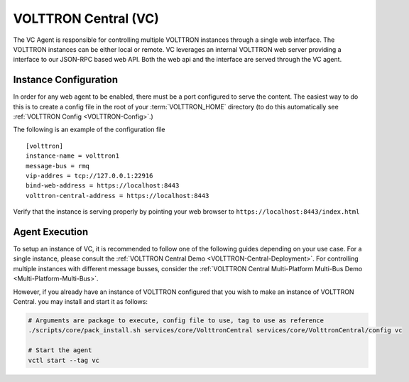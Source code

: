 .. _VOLTTRON-Central-Agent:

=====================
VOLTTRON Central (VC)
=====================

The VC Agent is responsible for controlling multiple VOLTTRON instances through a single web interface.
The VOLTTRON instances can be either local or remote. VC leverages an internal VOLTTRON web server providing a
interface to our JSON-RPC based web API.  Both the web api and the interface are served through the VC agent.

Instance Configuration
======================

In order for any web agent to be enabled, there must be a port configured to serve the content. The easiest way to do
this is to create a config file in the root of your :term:`VOLTTRON_HOME` directory (to do this automatically see
:ref:`VOLTTRON Config <VOLTTRON-Config>`.)

The following is an example of the configuration file

::

    [volttron]
    instance-name = volttron1
    message-bus = rmq
    vip-addres = tcp://127.0.0.1:22916
    bind-web-address = https://localhost:8443
    volttron-central-address = https://localhost:8443


.. Note:

    The above configuration will open a discoverable port for the volttron instance.  In addition, the opening of this
    web address allows you to serve both static as well as dynamic pages.

Verify that the instance is serving properly by pointing your web browser to ``https://localhost:8443/index.html``


Agent Execution
===============

To setup an instance of VC, it is recommended to follow one of the following guides depending on your use case.
For a single instance, please consult the :ref:`VOLTTRON Central Demo <VOLTTRON-Central-Deployment>`.
For controlling multiple instances with different message busses, consider the
:ref:`VOLTTRON Central Multi-Platform Multi-Bus Demo <Multi-Platform-Multi-Bus>`.

However, if you already have an instance of VOLTTRON configured that you wish to make an instance of VOLTTRON Central.
you may install and start it as follows:

.. code-block:: bash

    # Arguments are package to execute, config file to use, tag to use as reference
    ./scripts/core/pack_install.sh services/core/VolttronCentral services/core/VolttronCentral/config vc

    # Start the agent
    vctl start --tag vc


